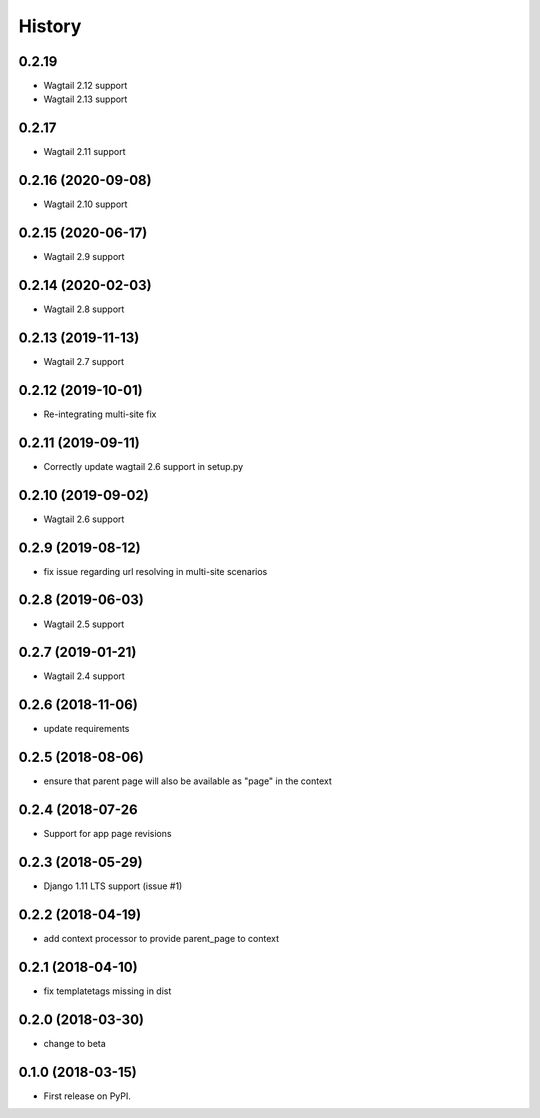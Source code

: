 =======
History
=======

0.2.19
-------------------

* Wagtail 2.12 support
* Wagtail 2.13 support

0.2.17
-------------------

* Wagtail 2.11 support

0.2.16 (2020-09-08)
-------------------

* Wagtail 2.10 support

0.2.15 (2020-06-17)
-------------------

* Wagtail 2.9 support

0.2.14 (2020-02-03)
-------------------

* Wagtail 2.8 support

0.2.13 (2019-11-13)
-------------------

* Wagtail 2.7 support

0.2.12 (2019-10-01)
-------------------

* Re-integrating multi-site fix

0.2.11 (2019-09-11)
-------------------

* Correctly update wagtail 2.6 support in setup.py

0.2.10 (2019-09-02)
-------------------

* Wagtail 2.6 support

0.2.9 (2019-08-12)
------------------

* fix issue regarding url resolving in multi-site scenarios

0.2.8 (2019-06-03)
------------------

* Wagtail 2.5 support

0.2.7 (2019-01-21)
------------------

* Wagtail 2.4 support

0.2.6 (2018-11-06)
------------------

* update requirements

0.2.5 (2018-08-06)
------------------

* ensure that parent page will also be available as "page" in the context

0.2.4 (2018-07-26
-----------------

* Support for app page revisions

0.2.3 (2018-05-29)
------------------

* Django 1.11 LTS support (issue #1)

0.2.2 (2018-04-19)
------------------

* add context processor to provide parent_page to context

0.2.1 (2018-04-10)
------------------

* fix templatetags missing in dist

0.2.0 (2018-03-30)
------------------

* change to beta

0.1.0 (2018-03-15)
------------------

* First release on PyPI.
